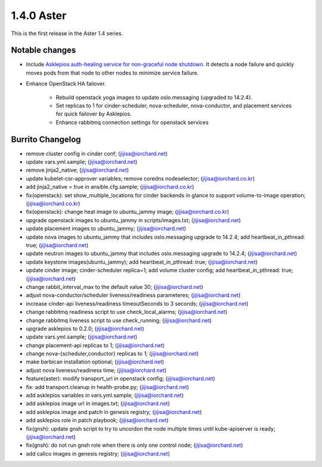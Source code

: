 1.4.0 Aster
============

This is the first release in the Aster 1.4 series.

Notable changes
----------------

* Include `Asklepios auth-healing service for non-graceful node shutdown
  <https://github.com/iorchard/asklepios>`_.
  It detects a node failure and quickly moves pods from that node 
  to other nodes to minimize service failure.

* Enhance OpenStack HA failover.

    - Rebuild openstack yoga images to update oslo.messaging
      (upgraded to 14.2.4).
    - Set replicas to 1 for cinder-scheduler, nova-scheduler, 
      nova-conductor, and placement services for quick failover by
      Asklepios.
    - Enhance rabbitmq connection settings for openstack services

Burrito Changelog
------------------

* remove cluster config in cinder conf; (jijisa@iorchard.net)
* update vars.yml.sample; (jijisa@iorchard.net)
* remove jinja2_native; (jijisa@iorchard.net)
* update kubelet-csr-approver variables; remove coredns nodeselector; (jijisa@iorchard.co.kr)
* add jinja2_native = true in ansible.cfg.sample; (jijisa@iorchard.co.kr)
* fix(openstack): set show_multiple_locations for cinder backends in glance to support volume-to-image operation; (jijisa@iorchard.co.kr)
* fix(openstack): change heat image to ubuntu_jammy image; (jijisa@iorchard.co.kr)
* upgrade openstack images to ubuntu_jammy in scripts/images.txt; (jijisa@iorchard.net)
* update placement images to ubuntu_jammy; (jijisa@iorchard.net)
* update nova images to ubuntu_jammy that includes oslo.messaging upgrade to 14.2.4; add heartbeat_in_pthread: true; (jijisa@iorchard.net)
* update neutron images to ubuntu_jammy that includes oslo.messaging upgrade to 14.2.4; (jijisa@iorchard.net)
* update keystone images(ubuntu_jammy); add heartbeat_in_pthread: true; (jijisa@iorchard.net)
* update cinder image; cinder-scheduler replica=1; add volume cluster config; add heartbeat_in_pthread: true; (jijisa@iorchard.net)
* change rabbit_interval_max to the default value 30; (jijisa@iorchard.net)
* adjust nova-conductor/scheduler liveness/readiness parameteres; (jijisa@iorchard.net)
* increase cinder-api liveness/readiness timeoutSeconds to 3 seconds; (jijisa@iorchard.net)
* change rabbitmq readiness script to use check_local_alarms; (jijisa@iorchard.net)
* change rabbitmq liveness script to use check_running; (jijisa@iorchard.net)
* upgrade asklepios to 0.2.0; (jijisa@iorchard.net)
* update vars.yml.sample; (jijisa@iorchard.net)
* change placement-api replicas to 1; (jijisa@iorchard.net)
* change nova-{scheduler,conductor} replicas to 1; (jijisa@iorchard.net)
* make barbican installation optional; (jijisa@iorchard.net)
* adjust nova liveness/readiness time; (jijisa@iorchard.net)
* feature(aster): modify transport_url in openstack config; (jijisa@iorchard.net)
* fix: add transport.cleanup in health-probe.py; (jijisa@iorchard.net)
* add asklepios variables in vars.yml.sample; (jijisa@iorchard.net)
* add asklepios image url in images.txt; (jijisa@iorchard.net)
* add asklepios image and patch in genesis registry; (jijisa@iorchard.net)
* add asklepios role in patch playbook; (jijisa@iorchard.net)
* fix(gnsh): update gnsh script to try to uncordon the node multiple times until kube-apiserver is ready; (jijisa@iorchard.net)
* fix(gnsh): do not run gnsh role when there is only one control node; (jijisa@iorchard.net)
* add calico images in genesis registry; (jijisa@iorchard.net)
